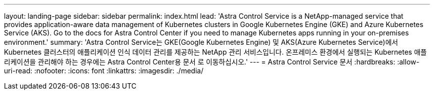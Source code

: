 ---
layout: landing-page 
sidebar: sidebar 
permalink: index.html 
lead: 'Astra Control Service is a NetApp-managed service that provides application-aware data management of Kubernetes clusters in Google Kubernetes Engine (GKE) and Azure Kubernetes Service (AKS). Go to the docs for Astra Control Center if you need to manage Kubernetes apps running in your on-premises environment.' 
summary: 'Astra Control Service는 GKE(Google Kubernetes Engine) 및 AKS(Azure Kubernetes Service)에서 Kubernetes 클러스터의 애플리케이션 인식 데이터 관리를 제공하는 NetApp 관리 서비스입니다. 온프레미스 환경에서 실행되는 Kubernetes 애플리케이션을 관리해야 하는 경우에는 Astra Control Center용 문서 로 이동하십시오.' 
---
= Astra Control Service 문서
:hardbreaks:
:allow-uri-read: 
:nofooter: 
:icons: font
:linkattrs: 
:imagesdir: ./media/


